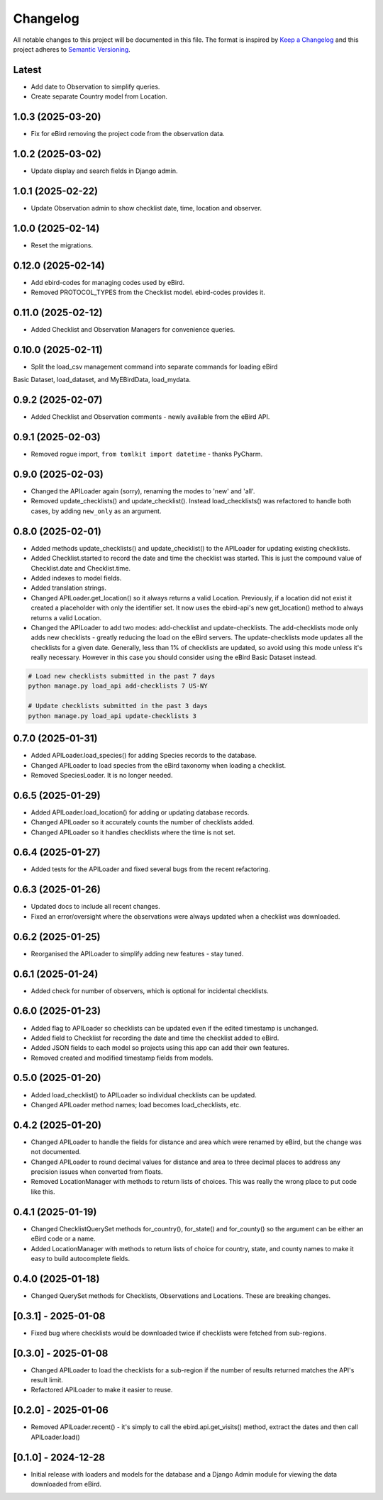 Changelog
=========
All notable changes to this project will be documented in this file.
The format is inspired by `Keep a Changelog <https://keepachangelog.com/en/1.0.0/>`_
and this project adheres to `Semantic Versioning <https://semver.org/spec/v2.0.0.html>`_.

Latest
------
* Add date to Observation to simplify queries.
* Create separate Country model from Location.

1.0.3 (2025-03-20)
------------------
* Fix for eBird removing the project code from the observation data.

1.0.2 (2025-03-02)
------------------
* Update display and search fields in Django admin.

1.0.1 (2025-02-22)
------------------
* Update Observation admin to show checklist date, time, location and observer.

1.0.0 (2025-02-14)
------------------
* Reset the migrations.

0.12.0 (2025-02-14)
------------------
* Add ebird-codes for managing codes used by eBird.
* Removed PROTOCOL_TYPES from the Checklist model. ebird-codes provides it.

0.11.0 (2025-02-12)
------------------
* Added Checklist and Observation Managers for convenience queries.

0.10.0 (2025-02-11)
------------------
* Split the load_csv management command into separate commands for loading eBird
Basic Dataset, load_dataset, and MyEBirdData, load_mydata.

0.9.2 (2025-02-07)
------------------
* Added Checklist and Observation comments - newly available from the eBird API.

0.9.1 (2025-02-03)
------------------
* Removed rogue import, ``from tomlkit import datetime`` - thanks PyCharm.

0.9.0 (2025-02-03)
------------------
* Changed the APILoader again (sorry), renaming the modes to 'new' and 'all'.
* Removed update_checklists() and update_checklist(). Instead load_checklists()
  was refactored to handle both cases, by adding ``new_only`` as an argument.

0.8.0 (2025-02-01)
------------------
* Added methods update_checklists() and update_checklist() to the APILoader
  for updating existing checklists.
* Added Checklist.started to record the date and time the checklist was started.
  This is just the compound value of Checklist.date and Checklist.time.
* Added indexes to model fields.
* Added translation strings.
* Changed APILoader.get_location() so it always returns a valid Location.
  Previously, if a location did not exist it created a placeholder with only the
  identifier set. It now uses the ebird-api's new get_location() method to always
  returns a valid Location.
* Changed the APILoader to add two modes: add-checklist and update-checklists. The
  add-checklists mode only adds new checklists - greatly reducing the load on the
  eBird servers. The update-checklists mode updates all the checklists for a given
  date. Generally, less than 1% of checklists are updated, so avoid using this mode
  unless it's really necessary. However in this case you should consider using the
  eBird Basic Dataset instead.

.. code-block:: console

    # Load new checklists submitted in the past 7 days
    python manage.py load_api add-checklists 7 US-NY

    # Update checklists submitted in the past 3 days
    python manage.py load_api update-checklists 3

0.7.0 (2025-01-31)
------------------
* Added APILoader.load_species() for adding Species records to the database.
* Changed APILoader to load species from the eBird taxonomy when loading a checklist.
* Removed SpeciesLoader. It is no longer needed.

0.6.5 (2025-01-29)
------------------
* Added APILoader.load_location() for adding or updating database records.
* Changed APILoader so it accurately counts the number of checklists added.
* Changed APILoader so it handles checklists where the time is not set.

0.6.4 (2025-01-27)
------------------
* Added tests for the APILoader and fixed several bugs from the recent refactoring.

0.6.3 (2025-01-26)
------------------
* Updated docs to include all recent changes.

* Fixed an error/oversight where the observations were always updated
  when a checklist was downloaded.

0.6.2 (2025-01-25)
------------------
* Reorganised the APILoader to simplify adding new features - stay tuned.

0.6.1 (2025-01-24)
------------------
* Added check for number of observers, which is optional for incidental checklists.

0.6.0 (2025-01-23)
------------------
* Added flag to APILoader so checklists can be updated even if the edited
  timestamp is unchanged.

* Added field to Checklist for recording the date and time the checklist
  added to eBird.

* Added JSON fields to each model so projects using this app can add their
  own features.

* Removed created and modified timestamp fields from models.

0.5.0 (2025-01-20)
------------------
* Added load_checklist() to APILoader so individual checklists can be updated.
* Changed APILoader method names; load becomes load_checklists, etc.

0.4.2 (2025-01-20)
------------------
* Changed APILoader to handle the fields for distance and area which were renamed
  by eBird, but the change was not documented.

* Changed APILoader to round decimal values for distance and area to three decimal
  places to address any precision issues when converted from floats.

* Removed LocationManager with methods to return lists of choices. This was really
  the wrong place to put code like this.

0.4.1 (2025-01-19)
------------------
* Changed ChecklistQuerySet methods for_country(), for_state() and for_county()
  so the argument can be either an eBird code or a name.

* Added LocationManager with methods to return lists of choice for country, state,
  and county names to make it easy to build autocomplete fields.

0.4.0 (2025-01-18)
------------------
* Changed QuerySet methods for Checklists, Observations and Locations. These are
  breaking changes.

[0.3.1] - 2025-01-08
--------------------
* Fixed bug where checklists would be downloaded twice if checklists were fetched
  from sub-regions.

[0.3.0] - 2025-01-08
--------------------
* Changed APILoader to load the checklists for a sub-region if the number of results
  returned matches the API's result limit.

* Refactored APILoader to make it easier to reuse.

[0.2.0] - 2025-01-06
--------------------
* Removed APILoader.recent() - it's simply to call the ebird.api.get_visits() method,
  extract the dates and then call APILoader.load()

[0.1.0] - 2024-12-28
--------------------
* Initial release with loaders and models for the database and a Django Admin module
  for viewing the data downloaded from eBird.
